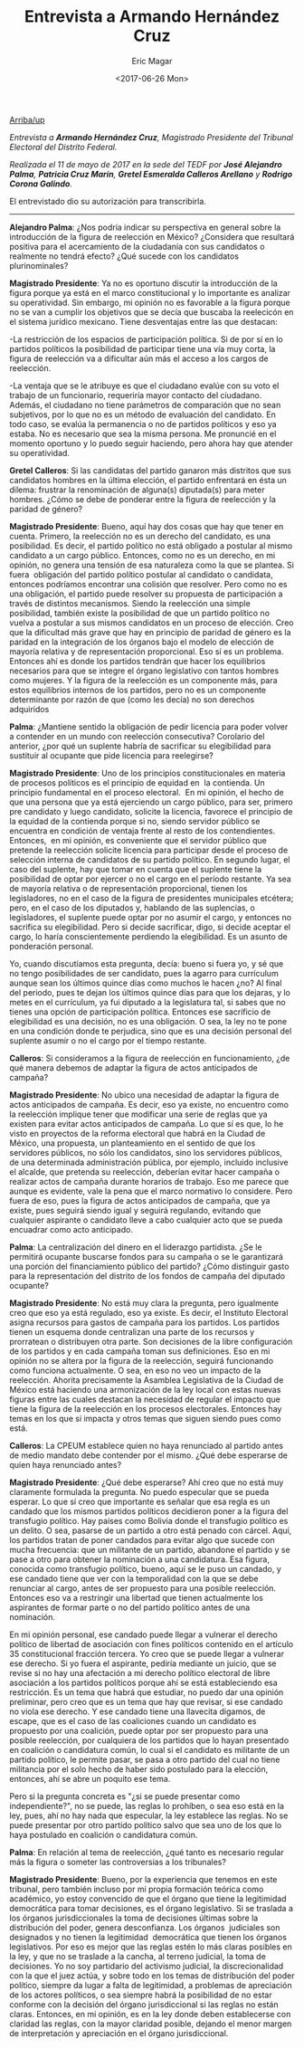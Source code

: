 #+TITLE: Entrevista a Armando Hernández Cruz
#+AUTHOR: Eric Magar
#+DATE:  <2017-06-26 Mon>
#+OPTIONS: toc:nil # don't place toc in default location
#+LANGUAGE: es 

# style sheet
#+HTML_HEAD: <link rel="stylesheet" type="text/css" href="../css/stylesheet.css" />

#+OPTIONS: broken-links:mark

# #+LINK_UP: index.html
[[../index.html][Arriba/up]]


/Entrevista a *Armando Hernández Cruz*, Magistrado Presidente del Tribunal Electoral del Distrito Federal./

/Realizada el 11 de mayo de 2017 en la sede del TEDF por *José Alejandro Palma*, *Patricia Cruz Marín*, *Gretel Esmeralda Calleros Arellano* y *Rodrigo Corona Galindo*./

El entrevistado dio su autorización para transcribirla.

------------------------------------

*Alejandro Palma*: ¿Nos podría indicar su perspectiva en general sobre la introducción de la figura de reelección en México? ¿Considera que resultará positiva para el acercamiento de la ciudadanía con sus candidatos o realmente no tendrá efecto? ¿Qué sucede con los candidatos plurinominales?

*Magistrado Presidente*: Ya no es oportuno discutir la introducción de la figura porque ya está en el marco constitucional y lo importante es analizar su operatividad. Sin embargo, mi opinión no es favorable a la figura porque no se van a cumplir los objetivos que se decía que buscaba la reelecicón en el sistema jurídico mexicano. Tiene desventajas entre las que destacan:

-La restricción de los espacios de participación política. Si de por sí en lo partidos políticos la posibilidad de participar tiene una vía muy corta, la figura de reelección va a dificultar aún más el acceso a los cargos de reelección.

-La ventaja que se le atribuye es que el ciudadano evalúe con su voto el trabajo de un funcionario, requeriría mayor contacto del ciudadano. Además, el ciudadano no tiene parámetros de comparación que no sean subjetivos, por lo que no es un método de evaluación del candidato. En todo caso, se evalúa la permanencia o no de partidos políticos y eso ya estaba. No es necesario que sea la misma persona. Me pronuncié en el momento oportuno y lo puedo seguir haciendo, pero ahora hay que atender su operatividad.

*Gretel Calleros*: Si las candidatas del partido ganaron más distritos que sus candidatos hombres en la última elección, el partido enfrentará en ésta un dilema: frustrar la renominación de alguna(s) diputada(s) para meter hombres. ¿Cómo se debe de ponderar entre la figura de reelección y la paridad de género?

*Magistrado Presidente*: Bueno, aquí hay dos cosas que hay que tener en cuenta. Primero, la reelección no es un derecho del candidato, es una posibilidad. Es decir, el partido político no está obligado a postular al mismo candidato a un cargo público. Entonces, como no es un derecho, en mi opinión, no genera una tensión de esa naturaleza como la que se plantea. Si fuera  obligación del partido político postular al candidato o candidata, entonces podríamos encontrar una colisión que resolver. Pero como no es una obligación, el partido puede resolver su propuesta de participación a través de distintos mecanismos. Siendo la reelección una simple posibilidad, también existe la posibilidad de que un partido político no vuelva a postular a sus mismos candidatos en un proceso de elección. Creo que la dificultad más grave que hay en principio de paridad de género es la paridad en la integración de los órganos bajo el modelo de elección de mayoría relativa y de representación proporcional. Eso sí es un problema. Entonces ahí es donde los partidos tendrán que hacer los equilibrios necesarios para que se integre el órgano legislativo con tantos hombres como mujeres. Y la figura de la reelección es un componente más, para estos equilibrios internos de los partidos, pero no es un componente determinante por razón de que (como les decía) no son derechos adquiridos

*Palma*: ¿Mantiene sentido la obligación de pedir licencia para poder volver a contender en un mundo con reelección consecutiva? Corolario del anterior, ¿por qué un suplente habría de sacrificar su elegibilidad para sustituir al ocupante que pide licencia para reelegirse? 

*Magistrado Presidente*: Uno de los principios constitucionales en materia de procesos políticos es el principio de equidad en  la contienda. Un principio fundamental en el proceso electoral.  En mi opinión, el hecho de que una persona que ya está ejerciendo un cargo público, para ser, primero pre candidato y luego candidato, solicite la licencia, favorece el principio de la equidad de la contienda porque si no, siendo servidor público se encuentra en condición de ventaja frente al resto de los contendientes. Entonces,  en mi opinión, es conveniente que el servidor público que pretende la reelección solicite licencia para participar desde el proceso de selección interna de candidatos de su partido político. En segundo lugar, el caso del suplente, hay que tomar en cuenta que el suplente tiene la posibilidad de optar por ejercer o no el cargo en el período restante. Ya sea de mayoría relativa o de representación proporcional, tienen los legisladores, no en el caso de la figura de presidentes municipales etcétera; pero, en el caso de los diputados y, hablando de las suplencias, o legisladores, el suplente puede optar por no asumir el cargo, y entonces no sacrifica su elegibilidad. Pero si decide sacrificar, digo, si decide aceptar el cargo, lo haría conscientemente perdiendo la elegibilidad. Es un asunto de ponderación personal. 

Yo, cuando discutíamos esta pregunta, decía: bueno si fuera yo, y sé que no tengo posibilidades de ser candidato, pues la agarro para currículum aunque sean los últimos quince días como muchos le hacen ¿no? Al final del periodo, pues te dejan los últimos quince días para que los dejaras, y lo metes en el currículum, ya fui diputado a la legislatura tal, si sabes que no tienes una opción de participación política. Entonces ese sacrificio de elegibilidad es una decisión, no es una obligación. O sea, la ley no te pone en una condición donde te perjudica, sino que es una decisión personal del suplente asumir o no el cargo por el tiempo restante.

*Calleros*: Si consideramos a la figura de reelección en funcionamiento, ¿de qué manera debemos de adaptar la figura de actos anticipados de campaña? 

*Magistrado Presidente*: No ubico una necesidad de adaptar la figura de actos anticipados de campaña. Es decir, eso ya existe, no encuentro como la reelección implique tener que modificar una serie de reglas que ya existen para evitar actos anticipados de campaña. Lo que sí es que, lo he visto en proyectos de la reforma electoral que habrá en la Ciudad de México, una propuesta, un planteamiento en el sentido de que los servidores públicos, no sólo los candidatos, sino los servidores públicos,  de una determinada administración pública, por ejemplo, incluido inclusive el alcalde, que pretenda su reelección, deberían evitar hacer campaña o realizar actos de campaña durante horarios de trabajo. Eso me parece que aunque es evidente, vale la pena que el marco normativo lo considere. Pero fuera de eso, pues la figura de actos anticipados de campaña, que ya existe, pues seguirá siendo igual y seguirá regulando, evitando que cualquier aspirante o candidato lleve a cabo cualquier acto que se pueda encuadrar como acto anticipado.

*Palma*: La centralización del dinero en el liderazgo partidista. ¿Se le permitirá ocupante buscarse fondos para su campaña o se le garantizará una porción del financiamiento público del partido? ¿Cómo distinguir gasto para la representación del distrito de los fondos de campaña del diputado ocupante? 

*Magistrado Presidente*: No está muy clara la pregunta, pero igualmente creo que eso ya está regulado, eso ya existe. Es decir, el Instituto Electoral asigna recursos para gastos de campaña para los partidos. Los partidos tienen un esquema donde centralizan una parte de los recursos y prorratean o distribuyen otra parte. Son decisiones de la libre configuración de los partidos y en cada campaña toman sus definiciones. Eso en mi opinión no se altera por la figura de la reelección, seguirá funcionando como funciona actualmente. O sea, en eso no veo un impacto de la reelección. Ahorita precisamente la Asamblea Legislativa de la Ciudad de México está haciendo una armonización de la ley local con estas nuevas figuras entre las cuales destacan la necesidad de regular el impacto que tiene la figura de la reelección en los procesos electorales. Entonces hay temas en los que si impacta y otros temas que siguen siendo pues como está.

*Calleros*: La CPEUM establece quien no haya renunciado al partido antes de medio mandato debe contender por el mismo. ¿Qué debe esperarse de quien haya renunciado antes? 

*Magistrado Presidente*: ¿Qué debe esperarse? Ahí creo que no está muy claramente formulada la pregunta. No puedo especular que se pueda esperar. Lo que sí creo que importante es señalar que esa regla es un candado que los mismos partidos políticos decidieron poner a la figura del transfugio político. Hay países como Bolivia donde el transfugio político es un delito. O sea, pasarse de un partido a otro está penado con cárcel. Aquí, los partidos tratan de poner candados para evitar algo que sucede con mucha frecuencia: que un militante de un partido, abandone el partido y se pase a otro para obtener la nominación a una candidatura. Esa figura, conocida como transfugio político, bueno, aquí se le puso un candado, y ese candado tiene que ver con la temporalidad con la que se debe renunciar al cargo, antes de ser propuesto para una posible reelección. Entonces eso va a restringir una libertad que tienen actualmente los aspirantes de formar parte o no del partido político antes de una nominación. 

En mi opinión personal, ese candado puede llegar a vulnerar el derecho político de libertad de asociación con fines políticos contenido en el artículo 35 constitucional fracción tercera. Yo creo que se puede llegar a vulnerar ese derecho. Si yo fuera el aspirante, pediría mediante un juicio, que se revise si no hay una afectación a mi derecho político electoral de libre asociación a los partidos políticos porque ahí se está estableciendo esa restricción. Es un tema que habrá que estudiar, no puedo dar una opinión preliminar, pero creo que es un tema que hay que revisar, si ese candado no viola ese derecho. Y ese candado tiene una llavecita digamos, de escape, que es el caso de las coaliciones cuando un candidato es propuesto por una coalición, puede optar por ser propuesto para una posible reelección, por cualquiera de los partidos que lo hayan presentado en coalición o candidatura común, lo cual si el candidato es militante de un  partido político, le permite pasar, se pasa a otro partido del cual no tiene militancia por el solo hecho de haber sido postulado para la elección, entonces, ahí se abre un poquito ese tema.

Pero si la pregunta concreta es "¿si se puede presentar como independiente?", no se puede, las reglas lo prohíben, o sea eso está en la ley, pues, ahí no hay nada que especular, la ley establece las reglas. No se puede presentar por otro partido político salvo que sea uno de los que lo haya postulado en coalición o candidatura común.

*Palma*: En relación al tema de reelección, ¿qué tanto es necesario regular más la figura o someter las controversias a los tribunales?

*Magistrado Presidente*: Bueno, por la experiencia que tenemos en este tribunal, pero también incluso por mi propia formación teórica como académico, yo estoy convencido de que el órgano que tiene la legitimidad democrática para tomar decisiones, es el órgano legislativo. Si se traslada a los órganos jurisdiccionales la toma de decisiones últimas sobre la distribución del poder, genera desconfianza. Los órganos  judiciales son designados y no tienen la legitimidad  democrática que tienen los órganos legislativos. Por eso es mejor que las reglas estén lo más claras posibles en la ley, y que no se traslade a la cancha, al terreno judicial, la toma de decisiones. Yo no soy partidario del activismo judicial, la discrecionalidad con la que el juez actúa, y sobre todo en los temas de distribución del poder político, siempre da lugar a falta de legitimidad, a problemas de apreciación de los actores políticos, o sea siempre habrá la posibilidad de no estar conforme con la decisión del órgano jurisdiccional si las reglas no están claras. Entonces, en mi opinión, es en la ley donde deben establecerse con claridad las reglas, con la mayor claridad posible, dejando el menor margen de interpretación y apreciación en el órgano jurisdiccional.
